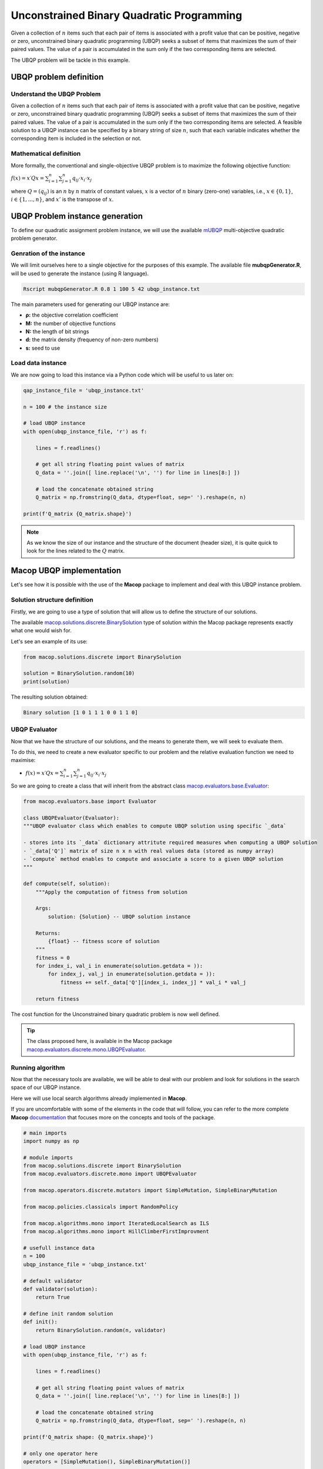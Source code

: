 ==========================================
Unconstrained Binary Quadratic Programming
==========================================

Given a collection of :math:`n` items such that each pair of items is associated with a profit value that can be positive, negative or zero, unconstrained binary quadratic programming (UBQP) seeks a subset of items that maximizes the sum of their paired values. The value of a pair is accumulated in the sum only if the two corresponding items are selected.

The UBQP problem will be tackle in this example.

UBQP problem definition
=======================

Understand the UBQP Problem
~~~~~~~~~~~~~~~~~~~~~~~~~~~

Given a collection of :math:`n` items such that each pair of items is associated with a profit value that can be positive, negative or zero, unconstrained binary quadratic programming (UBQP) seeks a subset of items that maximizes the sum of their paired values. The value of a pair is accumulated in the sum only if the two corresponding items are selected. A feasible solution to a UBQP instance can be specified by a binary string of size :math:`n`, such that each variable indicates whether the corresponding item is included in the selection or not.


Mathematical definition
~~~~~~~~~~~~~~~~~~~~~~~

More formally, the conventional and single-objective UBQP problem is to maximize the following objective function:

:math:`f(x)=x′Qx=\sum_{i=1}^{n}{\sum_{j=1}^{n}{q_{ij}⋅x_i⋅x_j}}`

where :math:`Q=(q_{ij})` is an :math:`n` by :math:`n` matrix of constant values, :math:`x` is a vector of :math:`n` binary (zero-one) variables, i.e., :math:`x \in \{0, 1\}`, :math:`i \in \{1,...,n\}`, and :math:`x'` is the transpose of :math:`x`.

UBQP Problem instance generation
================================

To define our quadratic assignment problem instance, we will use the available mUBQP_ multi-objective quadratic problem generator. 

Genration of the instance
~~~~~~~~~~~~~~~~~~~~~~~~~

We will limit ourselves here to a single objective for the purposes of this example. The available file **mubqpGenerator.R**, will be used to generate the instance (using R language).

.. code:: bash

    Rscript mubqpGenerator.R 0.8 1 100 5 42 ubqp_instance.txt

The main parameters used for generating our UBQP instance are:

- **ρ:** the objective correlation coefficient
- **M:** the number of objective functions
- **N:** the length of bit strings
- **d:** the matrix density (frequency of non-zero numbers)
- **s:** seed to use

.. _mUBQP: http://mocobench.sourceforge.net/index.php?n=Problem.MUBQP

.. _ubqp_instance.txt: https://github.com/jbuisine/macop/blob/master/examples/instances/ubqp/ubqp_instance.txt

Load data instance
~~~~~~~~~~~~~~~~~~

We are now going to load this instance via a Python code which will be useful to us later on:

.. code:: Python

    qap_instance_file = 'ubqp_instance.txt'

    n = 100 # the instance size

    # load UBQP instance
    with open(ubqp_instance_file, 'r') as f:

        lines = f.readlines()

        # get all string floating point values of matrix
        Q_data = ''.join([ line.replace('\n', '') for line in lines[8:] ])

        # load the concatenate obtained string
        Q_matrix = np.fromstring(Q_data, dtype=float, sep=' ').reshape(n, n)

    print(f'Q_matrix {Q_matrix.shape}')

.. note::
    As we know the size of our instance and the structure of the document (header size), it is quite quick to look for the lines related to the :math:`Q` matrix.

Macop UBQP implementation
=========================

Let's see how it is possible with the use of the **Macop** package to implement and deal with this UBQP instance problem.

Solution structure definition
~~~~~~~~~~~~~~~~~~~~~~~~~~~~~

Firstly, we are going to use a type of solution that will allow us to define the structure of our solutions.

The available macop.solutions.discrete.BinarySolution_ type of solution within the Macop package represents exactly what one would wish for. 

Let's see an example of its use:

.. code:: python

    from macop.solutions.discrete import BinarySolution
    
    solution = BinarySolution.random(10)
    print(solution)


The resulting solution obtained:

.. code:: bash

    Binary solution [1 0 1 1 1 0 0 1 1 0]


UBQP Evaluator
~~~~~~~~~~~~~~

Now that we have the structure of our solutions, and the means to generate them, we will seek to evaluate them.

To do this, we need to create a new evaluator specific to our problem and the relative evaluation function we need to maximise:

- :math:`f(x)=x′Qx=\sum_{i=1}^{n}{\sum_{j=1}^{n}{q_{ij}⋅x_i⋅x_j}}`

So we are going to create a class that will inherit from the abstract class macop.evaluators.base.Evaluator_:

.. code:: python

    from macop.evaluators.base import Evaluator

    class UBQPEvaluator(Evaluator):
    """UBQP evaluator class which enables to compute UBQP solution using specific `_data`

    - stores into its `_data` dictionary attritute required measures when computing a UBQP solution
    - `_data['Q']` matrix of size n x n with real values data (stored as numpy array)
    - `compute` method enables to compute and associate a score to a given UBQP solution
    """

    def compute(self, solution):
        """Apply the computation of fitness from solution

        Args:
            solution: {Solution} -- UBQP solution instance
    
        Returns:
            {float} -- fitness score of solution
        """
        fitness = 0
        for index_i, val_i in enumerate(solution.getdata = )):
            for index_j, val_j in enumerate(solution.getdata = )):
                fitness += self._data['Q'][index_i, index_j] * val_i * val_j

        return fitness

The cost function for the Unconstrained binary quadratic problem is now well defined.

.. tip::
    The class proposed here, is available in the Macop package macop.evaluators.discrete.mono.UBQPEvaluator_.

Running algorithm
~~~~~~~~~~~~~~~~~

Now that the necessary tools are available, we will be able to deal with our problem and look for solutions in the search space of our UBQP instance.

Here we will use local search algorithms already implemented in **Macop**.

If you are uncomfortable with some of the elements in the code that will follow, you can refer to the more complete **Macop** documentation_ that focuses more on the concepts and tools of the package.

.. code:: python

    # main imports
    import numpy as np

    # module imports
    from macop.solutions.discrete import BinarySolution
    from macop.evaluators.discrete.mono import UBQPEvaluator

    from macop.operators.discrete.mutators import SimpleMutation, SimpleBinaryMutation

    from macop.policies.classicals import RandomPolicy

    from macop.algorithms.mono import IteratedLocalSearch as ILS
    from macop.algorithms.mono import HillClimberFirstImprovment

    # usefull instance data
    n = 100
    ubqp_instance_file = 'ubqp_instance.txt'

    # default validator
    def validator(solution):
        return True

    # define init random solution
    def init():
        return BinarySolution.random(n, validator)

    # load UBQP instance
    with open(ubqp_instance_file, 'r') as f:

        lines = f.readlines()

        # get all string floating point values of matrix
        Q_data = ''.join([ line.replace('\n', '') for line in lines[8:] ])

        # load the concatenate obtained string
        Q_matrix = np.fromstring(Q_data, dtype=float, sep=' ').reshape(n, n)

    print(f'Q_matrix shape: {Q_matrix.shape}')

    # only one operator here
    operators = [SimpleMutation(), SimpleBinaryMutation()]

    # random policy
    policy = RandomPolicy(operators)

    # use of loaded data from UBQP instance
    evaluator = UBQPEvaluator(data={'Q': Q_matrix})

    # passing global evaluation param from ILS
    hcfi = HillClimberFirstImprovment(init, evaluator, operators, policy, validator, maximise=True, verbose=True)
    algo = ILS(init, evaluator, operators, policy, validator, localSearch=hcfi, maximise=True, verbose=True)

    # run the algorithm
    bestSol = algo.run(10000, ls_evaluations=100)

    print('Solution for UBQP instance score is {}'.format(evaluator.compute(bestSol)))


UBQP problem solving is now possible with **Macop**. As a reminder, the complete code is available in the ubqpExample.py_ file.

.. _ubqpExample.py: https://github.com/jbuisine/macop/blob/master/examples/ubqpExample.py
.. _documentation: https://jbuisine.github.io/macop/_build/html/documentations


.. _macop.solutions.discrete.BinarySolution: macop/macop.solutions.discrete.html#macop.solutions.discrete.BinarySolution
.. _macop.evaluators.base.Evaluator: macop/macop.evaluators.base.html#macop.evaluators.base.Evaluator
.. _macop.evaluators.discrete.mono.UBQPEvaluator: macop/macop.evaluators.discrete.mono.html#macop.evaluators.discrete.mono.UBQPEvaluator